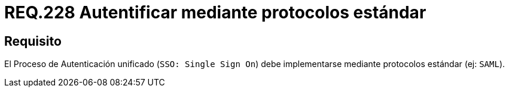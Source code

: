 :slug: rules/228/
:category: rules
:description: En el presente documento se detallan los requerimientos de seguridad relacionados a la gestión segura de autenticación de usuarios. En este caso, se recomienda que el proceso de autenticación unificado se lleve a cabo por medio de protocolos estándar.
:keywords: Protocolo, Estándar, Cuenta Usuario, Autenticación, SSO, SAML.
:rules: yes

= REQ.228 Autentificar mediante protocolos estándar

== Requisito

El Proceso de Autenticación unificado
(`SSO: Single Sign On`) debe implementarse
mediante protocolos estándar (ej: `SAML`).
